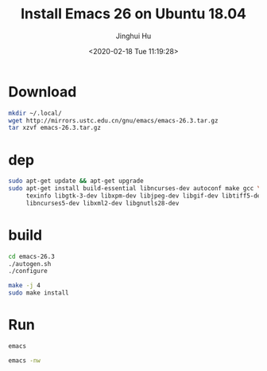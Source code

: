 #+TITLE: Install Emacs 26 on Ubuntu 18.04
#+AUTHOR: Jinghui Hu
#+EMAIL: hujinghui@buaa.edu.cn
#+DATE: <2020-02-18 Tue 11:19:28>
#+HTML_LINK_UP: ../readme.html
#+HTML_LINK_HOME: ../index.html
#+TAGS: tag1 tag2 tag3


* Download
  #+BEGIN_SRC sh
    mkdir ~/.local/
    wget http://mirrors.ustc.edu.cn/gnu/emacs/emacs-26.3.tar.gz
    tar xzvf emacs-26.3.tar.gz
  #+END_SRC

* dep
  #+BEGIN_SRC sh
    sudo apt-get update && apt-get upgrade
    sudo apt-get install build-essential libncurses-dev autoconf make gcc \
         texinfo libgtk-3-dev libxpm-dev libjpeg-dev libgif-dev libtiff5-dev \
         libncurses5-dev libxml2-dev libgnutls28-dev
  #+END_SRC

* build

  #+BEGIN_SRC sh
    cd emacs-26.3
    ./autogen.sh
    ./configure

    make -j 4
    sudo make install
  #+END_SRC

* Run
  #+BEGIN_SRC sh
    emacs

    emacs -nw
  #+END_SRC
